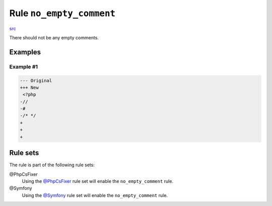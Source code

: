 =========================
Rule ``no_empty_comment``
=========================

`src <../../../src/Fixer/Comment/NoEmptyCommentFixer.php>`_

There should not be any empty comments.

Examples
--------

Example #1
~~~~~~~~~~

.. code-block:: diff

   --- Original
   +++ New
    <?php
   -//
   -#
   -/* */
   +
   +
   +

Rule sets
---------

The rule is part of the following rule sets:

@PhpCsFixer
  Using the `@PhpCsFixer <./../../ruleSets/PhpCsFixer.rst>`_ rule set will enable the ``no_empty_comment`` rule.

@Symfony
  Using the `@Symfony <./../../ruleSets/Symfony.rst>`_ rule set will enable the ``no_empty_comment`` rule.
